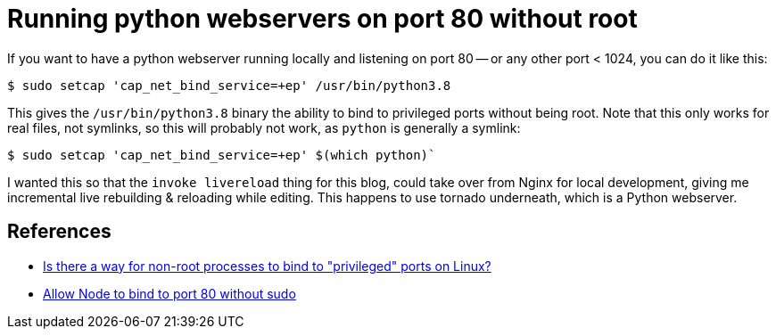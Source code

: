 = Running python webservers on port 80 without root

:slug: running-python-webservers-on-port-80-without-root
:date: 2021-07-11 00:24:37-07:00
:tags: til,python
:category: tech
:meta_description: How to allow python (or anything else) to listen/bind to port 80 without being root

If you want to have a python webserver running locally and listening on port 80 -- or any other port < 1024, you can do it like this:

[source,console]
----
$ sudo setcap 'cap_net_bind_service=+ep' /usr/bin/python3.8
----

This gives the `/usr/bin/python3.8` binary the ability to bind to privileged ports without being root. Note that this only works for real files, not symlinks, so this will probably not work, as `python` is generally a symlink:

[source,console]
----
$ sudo setcap 'cap_net_bind_service=+ep' $(which python)`
----

I wanted this so that the `invoke livereload` thing for this blog, could take over from Nginx for local development, giving me incremental live rebuilding & reloading while editing. This happens to use tornado underneath, which is a Python webserver.

== References

- https://stackoverflow.com/questions/413807/is-there-a-way-for-non-root-processes-to-bind-to-privileged-ports-on-linux[Is there a way for non-root processes to bind to "privileged" ports on Linux?]
- https://gist.github.com/firstdoit/6389682[Allow Node to bind to port 80 without sudo]